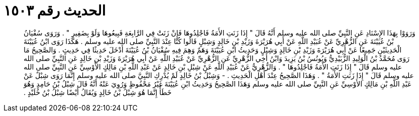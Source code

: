 
= الحديث رقم ١٥٠٣

[quote.hadith]
وَرَوَوْا بِهَذَا الإِسْنَادِ عَنِ النَّبِيِّ صلى الله عليه وسلم أَنَّهُ قَالَ ‏"‏ إِذَا زَنَتِ الأَمَةُ فَاجْلِدُوهَا فَإِنْ زَنَتْ فِي الرَّابِعَةِ فَبِيعُوهَا وَلَوْ بِضَفِيرٍ ‏"‏ ‏.‏ وَرَوَى سُفْيَانُ بْنُ عُيَيْنَةَ عَنِ الزُّهْرِيِّ عَنْ عُبَيْدِ اللَّهِ عَنْ أَبِي هُرَيْرَةَ وَزَيْدِ بْنِ خَالِدٍ وَشِبْلٍ قَالُوا كُنَّا عِنْدَ النَّبِيِّ صلى الله عليه وسلم ‏.‏ هَكَذَا رَوَى ابْنُ عُيَيْنَةَ الْحَدِيثَيْنِ جَمِيعًا عَنْ أَبِي هُرَيْرَةَ وَزَيْدِ بْنِ خَالِدٍ وَشِبْلٍ وَحَدِيثُ ابْنِ عُيَيْنَةَ وَهَمٌ وَهِمَ فِيهِ سُفْيَانُ بْنُ عُيَيْنَةَ أَدْخَلَ حَدِيثًا فِي حَدِيثٍ ‏.‏ وَالصَّحِيحُ مَا رَوَى مُحَمَّدُ بْنُ الْوَلِيدِ الزُّبَيْدِيُّ وَيُونُسُ بْنُ يَزِيدَ وَابْنُ أَخِي الزُّهْرِيِّ عَنِ الزُّهْرِيِّ عَنْ عُبَيْدِ اللَّهِ عَنْ أَبِي هُرَيْرَةَ وَزَيْدِ بْنِ خَالِدٍ عَنِ النَّبِيِّ صلى الله عليه وسلم قَالَ ‏"‏ إِذَا زَنَتِ الأَمَةُ فَاجْلِدُوهَا ‏"‏ ‏.‏ وَالزُّهْرِيُّ عَنْ عُبَيْدِ اللَّهِ عَنْ شِبْلِ بْنِ خَالِدٍ عَنْ عَبْدِ اللَّهِ بْنِ مَالِكٍ الأَوْسِيِّ عَنِ النَّبِيِّ صلى الله عليه وسلم قَالَ ‏"‏ إِذَا زَنَتِ الأَمَةُ ‏"‏ ‏.‏ وَهَذَا الصَّحِيحُ عِنْدَ أَهْلِ الْحَدِيثِ ‏.‏ - وَشِبْلُ بْنُ خَالِدٍ لَمْ يُدْرِكِ النَّبِيَّ صلى الله عليه وسلم إِنَّمَا رَوَى شِبْلٌ عَنْ عَبْدِ اللَّهِ بْنِ مَالِكٍ الأَوْسِيِّ عَنِ النَّبِيِّ صلى الله عليه وسلم وَهَذَا الصَّحِيحُ وَحَدِيثُ ابْنِ عُيَيْنَةَ غَيْرُ مَحْفُوظٍ وَرُوِيَ عَنْهُ أَنَّهُ قَالَ شِبْلُ بْنُ حَامِدٍ وَهُوَ خَطَأٌ إِنَّمَا هُوَ شِبْلُ بْنُ خَالِدٍ وَيُقَالُ أَيْضًا شِبْلُ بْنُ خُلَيْدٍ ‏.‏